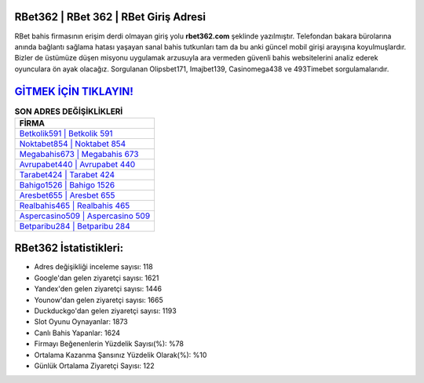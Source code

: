 ﻿RBet362 | RBet 362 | RBet Giriş Adresi
===================================

.. image:: images/rbet-giris.jpg
   :width: 600
   
RBet bahis firmasının erişim derdi olmayan giriş yolu **rbet362.com** şeklinde yazılmıştır. Telefondan bakara bürolarına anında bağlantı sağlama hatası yaşayan sanal bahis tutkunları tam da bu anki güncel mobil girişi arayışına koyulmuşlardır. Bizler de üstümüze düşen misyonu uygulamak arzusuyla ara vermeden güvenli bahis websitelerini analiz ederek oyunculara ön ayak olacağız. Sorgulanan Olipsbet171, Imajbet139, Casinomega438 ve 493Timebet sorgulamalarıdır.

`GİTMEK İÇİN TIKLAYIN! <https://uclck.me/gonow>`_
==============

.. list-table:: **SON ADRES DEĞİŞİKLİKLERİ**
   :widths: 100
   :header-rows: 1

   * - FİRMA
   * - `Betkolik591 | Betkolik 591 <betkolik591-betkolik-591-betkolik-giris-adresi.html>`_
   * - `Noktabet854 | Noktabet 854 <noktabet854-noktabet-854-noktabet-giris-adresi.html>`_
   * - `Megabahis673 | Megabahis 673 <megabahis673-megabahis-673-megabahis-giris-adresi.html>`_	 
   * - `Avrupabet440 | Avrupabet 440 <avrupabet440-avrupabet-440-avrupabet-giris-adresi.html>`_	 
   * - `Tarabet424 | Tarabet 424 <tarabet424-tarabet-424-tarabet-giris-adresi.html>`_ 
   * - `Bahigo1526 | Bahigo 1526 <bahigo1526-bahigo-1526-bahigo-giris-adresi.html>`_
   * - `Aresbet655 | Aresbet 655 <aresbet655-aresbet-655-aresbet-giris-adresi.html>`_	 
   * - `Realbahis465 | Realbahis 465 <realbahis465-realbahis-465-realbahis-giris-adresi.html>`_
   * - `Aspercasino509 | Aspercasino 509 <aspercasino509-aspercasino-509-aspercasino-giris-adresi.html>`_
   * - `Betparibu284 | Betparibu 284 <betparibu284-betparibu-284-betparibu-giris-adresi.html>`_
	 
RBet362 İstatistikleri:
===================================	 
* Adres değişikliği inceleme sayısı: 118
* Google'dan gelen ziyaretçi sayısı: 1621
* Yandex'den gelen ziyaretçi sayısı: 1446
* Younow'dan gelen ziyaretçi sayısı: 1665
* Duckduckgo'dan gelen ziyaretçi sayısı: 1193
* Slot Oyunu Oynayanlar: 1873
* Canlı Bahis Yapanlar: 1624
* Firmayı Beğenenlerin Yüzdelik Sayısı(%): %78
* Ortalama Kazanma Şansınız Yüzdelik Olarak(%): %10
* Günlük Ortalama Ziyaretçi Sayısı: 122
